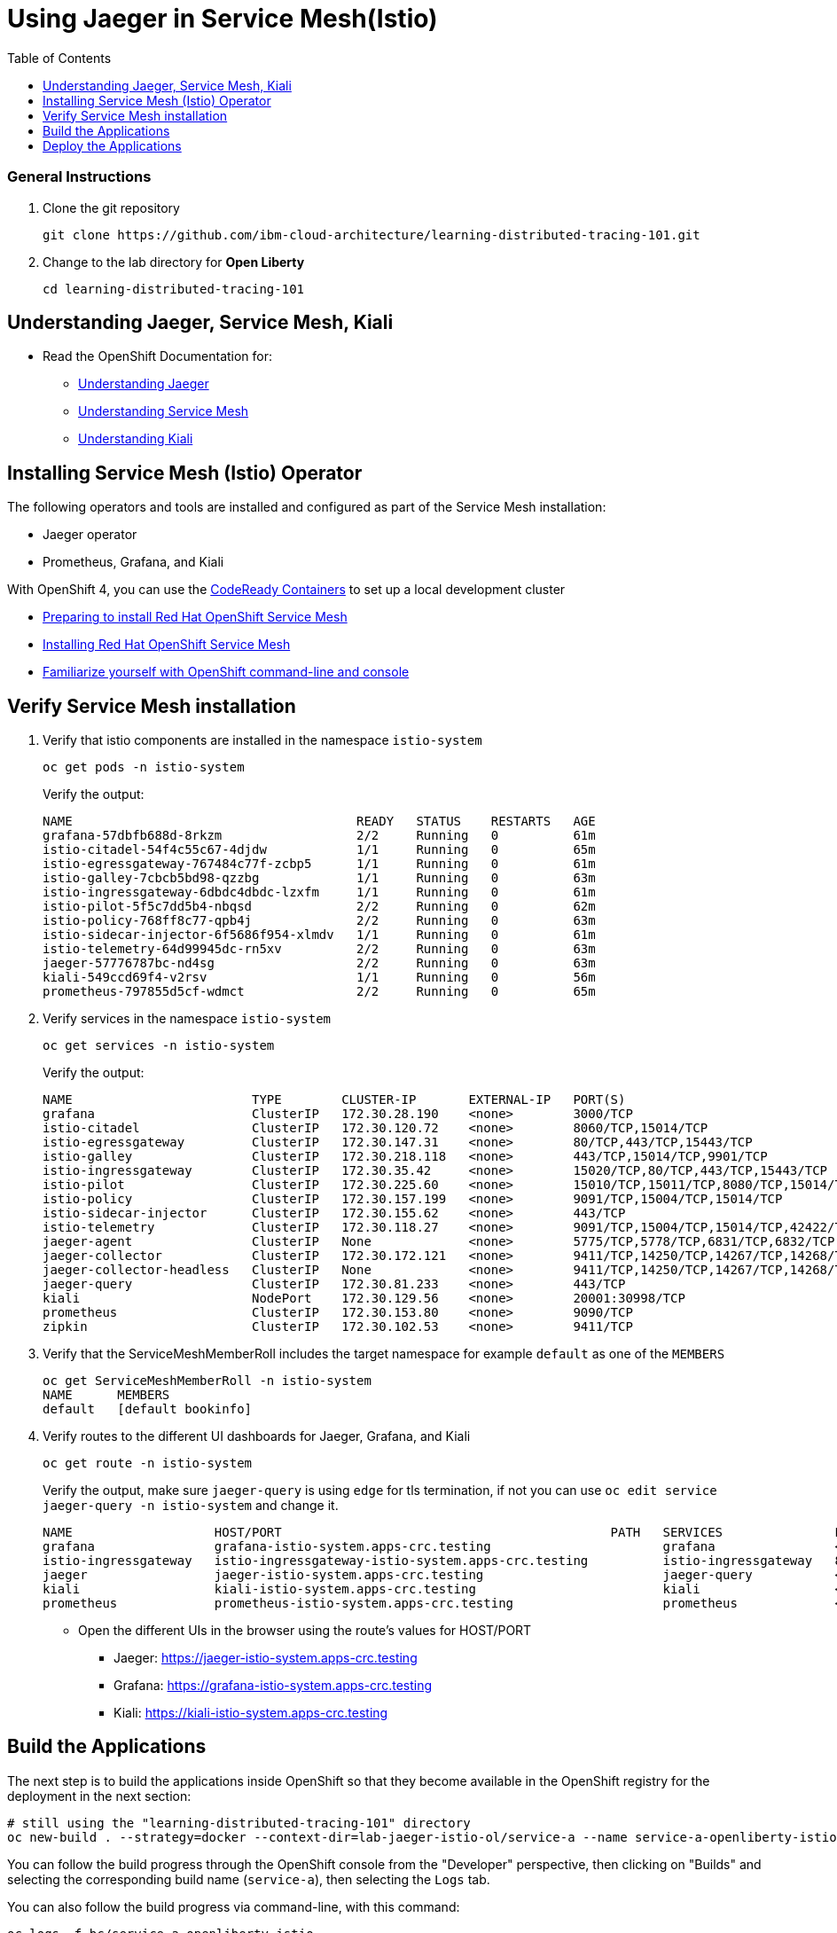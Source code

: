 
= Using Jaeger in Service Mesh(Istio)
:imagesdir: images
:toc:

[discrete]
=== General Instructions

. Clone the git repository
+
[source, bash]
----
git clone https://github.com/ibm-cloud-architecture/learning-distributed-tracing-101.git
----

. Change to the lab directory for **Open Liberty**
+
[source, bash]
----
cd learning-distributed-tracing-101
----

== Understanding Jaeger, Service Mesh, Kiali

* Read the OpenShift Documentation for:
** https://docs.openshift.com/container-platform/4.2/service_mesh/service_mesh_arch/ossm-jaeger.html[Understanding Jaeger]
** https://docs.openshift.com/container-platform/4.2/service_mesh/service_mesh_arch/understanding-ossm.html[Understanding Service Mesh]
** https://docs.openshift.com/container-platform/4.2/service_mesh/service_mesh_arch/ossm-kiali.html[Understanding Kiali]

== Installing Service Mesh (Istio) Operator

The following operators and tools are installed and configured as part of the Service Mesh installation:

* Jaeger operator 
* Prometheus, Grafana, and Kiali

With OpenShift 4, you can use the https://cloud.redhat.com/openshift/install/crc/installer-provisioned[CodeReady Containers] to set up a local development cluster 

* https://docs.openshift.com/container-platform/4.1/service_mesh/service_mesh_install/preparing-ossm-installation.html[Preparing to install Red Hat OpenShift Service Mesh]
* https://docs.openshift.com/container-platform/4.1/service_mesh/service_mesh_install/installing-ossm.html[Installing Red Hat OpenShift Service Mesh]
* https://learn.openshift.com/introduction/getting-started/[Familiarize yourself with OpenShift command-line and console]

== Verify Service Mesh installation

. Verify that istio components are installed in the namespace `istio-system`
+
[source, bash]
----
oc get pods -n istio-system
----
+
Verify the output:
+
[source, bash]
----
NAME                                      READY   STATUS    RESTARTS   AGE
grafana-57dbfb688d-8rkzm                  2/2     Running   0          61m
istio-citadel-54f4c55c67-4djdw            1/1     Running   0          65m
istio-egressgateway-767484c77f-zcbp5      1/1     Running   0          61m
istio-galley-7cbcb5bd98-qzzbg             1/1     Running   0          63m
istio-ingressgateway-6dbdc4dbdc-lzxfm     1/1     Running   0          61m
istio-pilot-5f5c7dd5b4-nbqsd              2/2     Running   0          62m
istio-policy-768ff8c77-qpb4j              2/2     Running   0          63m
istio-sidecar-injector-6f5686f954-xlmdv   1/1     Running   0          61m
istio-telemetry-64d99945dc-rn5xv          2/2     Running   0          63m
jaeger-57776787bc-nd4sg                   2/2     Running   0          63m
kiali-549ccd69f4-v2rsv                    1/1     Running   0          56m
prometheus-797855d5cf-wdmct               2/2     Running   0          65m
----

. Verify services in the namespace `istio-system`
+
[source, bash]
----
oc get services -n istio-system
----
+
Verify the output:
+
[source, bash]
----
NAME                        TYPE        CLUSTER-IP       EXTERNAL-IP   PORT(S)                                  AGE
grafana                     ClusterIP   172.30.28.190    <none>        3000/TCP                                 61m
istio-citadel               ClusterIP   172.30.120.72    <none>        8060/TCP,15014/TCP                       65m
istio-egressgateway         ClusterIP   172.30.147.31    <none>        80/TCP,443/TCP,15443/TCP                 62m
istio-galley                ClusterIP   172.30.218.118   <none>        443/TCP,15014/TCP,9901/TCP               64m
istio-ingressgateway        ClusterIP   172.30.35.42     <none>        15020/TCP,80/TCP,443/TCP,15443/TCP       62m
istio-pilot                 ClusterIP   172.30.225.60    <none>        15010/TCP,15011/TCP,8080/TCP,15014/TCP   62m
istio-policy                ClusterIP   172.30.157.199   <none>        9091/TCP,15004/TCP,15014/TCP             63m
istio-sidecar-injector      ClusterIP   172.30.155.62    <none>        443/TCP                                  61m
istio-telemetry             ClusterIP   172.30.118.27    <none>        9091/TCP,15004/TCP,15014/TCP,42422/TCP   63m
jaeger-agent                ClusterIP   None             <none>        5775/TCP,5778/TCP,6831/TCP,6832/TCP      64m
jaeger-collector            ClusterIP   172.30.172.121   <none>        9411/TCP,14250/TCP,14267/TCP,14268/TCP   64m
jaeger-collector-headless   ClusterIP   None             <none>        9411/TCP,14250/TCP,14267/TCP,14268/TCP   64m
jaeger-query                ClusterIP   172.30.81.233    <none>        443/TCP                                  64m
kiali                       NodePort    172.30.129.56    <none>        20001:30998/TCP                          60m
prometheus                  ClusterIP   172.30.153.80    <none>        9090/TCP                                 65m
zipkin                      ClusterIP   172.30.102.53    <none>        9411/TCP                                 64m
----

. Verify that the ServiceMeshMemberRoll includes the target namespace for example `default` as one of the `MEMBERS`
+
[source, bash]
----
oc get ServiceMeshMemberRoll -n istio-system
NAME      MEMBERS
default   [default bookinfo]
----

. Verify routes to the different UI dashboards for Jaeger, Grafana, and Kiali
+
[source, bash]
----
oc get route -n istio-system
----
+
Verify the output, make sure `jaeger-query` is using `edge` for tls termination, if not you can use `oc edit service jaeger-query -n istio-system` and change it.
+
[source, bash]
----
NAME                   HOST/PORT                                            PATH   SERVICES               PORT    TERMINATION   WILDCARD
grafana                grafana-istio-system.apps-crc.testing                       grafana                <all>   reencrypt     None
istio-ingressgateway   istio-ingressgateway-istio-system.apps-crc.testing          istio-ingressgateway   8080                  None
jaeger                 jaeger-istio-system.apps-crc.testing                        jaeger-query           <all>   edge          None
kiali                  kiali-istio-system.apps-crc.testing                         kiali                  <all>   reencrypt     None
prometheus             prometheus-istio-system.apps-crc.testing                    prometheus             <all>   reencrypt     None
----
+
* Open the different UIs in the browser using the route's values for HOST/PORT
** Jaeger: https://jaeger-istio-system.apps-crc.testing
** Grafana: https://grafana-istio-system.apps-crc.testing
** Kiali: https://kiali-istio-system.apps-crc.testing

== Build the Applications

The next step is to build the applications inside OpenShift so that they become available in the OpenShift registry for the deployment in the next section:

[source, bash]
----
# still using the "learning-distributed-tracing-101" directory
oc new-build . --strategy=docker --context-dir=lab-jaeger-istio-ol/service-a --name service-a-openliberty-istio
----

You can follow the build progress through the OpenShift console from the "Developer" perspective, then clicking on "Builds" and selecting the corresponding build name (`service-a`), then selecting the `Logs` tab.

You can also follow the build progress via command-line, with this command:

[source, bash]
----
oc logs -f bc/service-a-openliberty-istio
----

You should see the following message upon build completion:

----
...
Writing manifest to image destination
Storing signatures
Successfully pushed image-registry.openshift-image-registry.svc:5000/default/service-a-openliberty-istio@sha256:14dc4b440e94066818d1ac9d4b06132d61c61a347c5230971159e059c9adf5de
Push successful
----

You can safely ignore these warning messages:

----
time="2020-03-18T19:15:00Z" level=warning msg="pkg/chroot: error unmounting \"/tmp/buildah888423814/mnt/rootfs\": error checking if \"/tmp/buildah888423814/mnt/rootfs/sys/fs/cgroup/cpuset\" is mounted: no such file or directory"
----

Now build `service-b`:

[source, bash]
----
# still using the "learning-distributed-tracing-101" directory
oc new-build . --strategy=docker --context-dir=lab-jaeger-istio-ol/service-b --name service-b-openliberty-istio
----

Once again, you can follow the build progress via OpenShift console or by observing the build logs with the following command:

[source, bash]
----
oc logs -f bc/service-b-openliberty-istio
----

After both builds are completed, proceed to deploy the application.


== Deploy the Applications

. Deploy the services `service-a` and `service-b`
+
Use the file `istio-openliberty.yaml` for Java
+
Here is an example:
+
[source, bash]
----
cd lab-jaeger-istio-ol
oc apply -f istio-openliberty.yaml -n default
----
+
Let's look at the file content on how the services are defined to be deployed into OpenShift cluster:
+
[source, yaml]
----
---
apiVersion: v1
kind: Service
metadata:
  name: service-a
  labels:
    app: service-a
spec:
  ports:
    - port: 9080
      name: http
  selector:
    app: service-a
---
apiVersion: apps/v1
kind: Deployment
metadata:
  name: service-a
  labels:
    app: service-a
    version: v1
spec:
  replicas: 1
  selector:
    matchLabels:
      app: service-a
  template:
    metadata:
      labels:
        app: service-a
        version: v1
      annotations:
        sidecar.istio.io/inject: "true"
    spec:
      containers:
        - name: app
          image: image-registry.openshift-image-registry.svc:5000/default/service-a-openliberty-istio
          env:
            - name: JAEGER_ENDPOINT
              value: http://jaeger-collector.istio-system.svc:14268/api/traces
            - name: JAEGER_PROPAGATION
              value: b3
            - name: SERVICE_FORMATTER
              value: service-b
            - name: JAEGER_REPORTER_LOG_SPANS
              value: "true"
            - name: JAEGER_SAMPLER_TYPE
              value: const
            - name: JAEGER_SAMPLER_PARAM
              value: "1"
          imagePullPolicy: Always
          ports:
            - containerPort: 9080
---
apiVersion: v1
kind: Service
metadata:
  name: service-b
  labels:
    app: service-b
spec:
  ports:
    - port: 9081
      name: http
  selector:
    app: service-b
---
apiVersion: apps/v1
kind: Deployment
metadata:
  name: service-b
  labels:
    app: service-b
    version: v1
spec:
  replicas: 1
  selector:
    matchLabels:
      app: service-b
  template:
    metadata:
      labels:
        app: service-b
        version: v1
      annotations:
        sidecar.istio.io/inject: "true"
    spec:
      containers:
        - name: app
          image: image-registry.openshift-image-registry.svc:5000/default/service-b-openliberty-istio
          env:
            - name: JAEGER_ENDPOINT
              value: http://jaeger-collector.istio-system.svc:14268/api/traces
            - name: JAEGER_PROPAGATION
              value: b3
            - name: JAEGER_REPORTER_LOG_SPANS
              value: "true"
            - name: JAEGER_SAMPLER_TYPE
              value: const
            - name: JAEGER_SAMPLER_PARAM
              value: "1"
          imagePullPolicy: Always
          ports:
            - containerPort: 9081
----
+
In the YAML deployment manifest there are few items to point out:

* **Ports**
** The port for the container is specified in the service and the container in the deployment, for example, `service-a` with port `9080` and `service-b` with port `9081`
* **Environment Variables**
** The variable `JAEGER_ENDPOINT` is specified to indicate to the Jaeger client library to send the traces using http to the jaeger collector service `http://jaeger-collector.istio-system.svc:14268/api/traces` that is deployed on the namespace `istio-system`. 
** The variable `SERVICE_FORMATTER` used by `service-a` to indicate the hostname of `service-b` that will use to format the hello message.
** The variable `JAEGER_PROPAGATION` is set to `b3` this is necessary because the Envoy proxy does not recognize Jaeger's default on-the-wire representation of the trace context, but it does recognize Zipkin's B3 headers. This configuration instructs the Jaeger tracer to use B3 headers instead of its default ones.
** The variable `JAEGER_REPORTER_LOG_SPANS` is set to "true". It instructs the Jaeger reporter to log finished span IDs. The reporter may need to be given a Logger for this option to take effect.
** The variable `JAEGER_SAMPLER_TYPE` is set to `const`, which indicates the constant sampling pattern, as defined https://www.jaegertracing.io/docs/1.17/client-libraries/#sampling[here].
** The variable `JAEGER_SAMPLER_PARAM` is set to 1, which in combination with the constant sampling pattern, means 100% of the spans will be reported to the Jaeger backend.
* Istio has certain https://istio.io/docs/setup/additional-setup/requirements/[specific requirements]. The ones we used in our YAML manifest are the following
** *Named service ports* 
*** The service port name starts with `http`
** **Deployment with app and version labels**
*** The Pod template should have the following labels defined `app` and `version`


. The `pom.xml` for each service contains the Jaeger client dependency, which can also handle the headers generated by the Istio Envoy proxy forwards, thus allowing for end to end propagation. The source code is available in their respective directories `service-a` and `service-b`, the dependency related to OpenTracing in the file `pom.xml` for the service looks like this:
+
[source, xml]
----
<dependency>
    <groupId>io.jaegertracing</groupId>
    <artifactId>jaeger-client</artifactId>
    <version>0.34.0</version>
</dependency>
----

. Deploy the Istio Gateway and VirtualService
+
[source, bash]
----
cd lab-jaeger-istio-ol
oc apply -f gateway.yaml -n default
----
+
Here is the content of `gateway.yaml`
+
[source, yaml]
----
apiVersion: networking.istio.io/v1alpha3
kind: Gateway
metadata:
  name: distributing-tracing-gateway
spec:
  selector:
    istio: ingressgateway # use istio default controller
  servers:
    - port:
        number: 80
        name: http
        protocol: HTTP
      hosts:
        - "*"
---
apiVersion: networking.istio.io/v1alpha3
kind: VirtualService
metadata:
  name: distributing-tracing
spec:
  hosts:
    - "*"
  gateways:
    - distributing-tracing-gateway
  http:
    - match:
        - uri:
            prefix: /sayHello
      route:
        - destination:
            host: service-a
            port:
              number: 9080
----

. Verify services are deployed and running:
+
[source, bash]
----
oc get all -l app=service-a -n default
oc get all -l app=service-b -n default
NAME                             READY   STATUS    RESTARTS   AGE
pod/service-a-799d4dc5f8-v7l74   2/2     Running   0          19m
pod/service-b-5c45ff88d-dr7cl   2/2     Running   0          23m

NAME                TYPE        CLUSTER-IP       EXTERNAL-IP   PORT(S)    AGE
service/service-a   ClusterIP   172.30.243.210   <none>        9080/TCP   19m
service/service-b   ClusterIP   172.30.40.248   <none>        9081/TCP   23m

NAME                        READY   UP-TO-DATE   AVAILABLE   AGE
deployment.apps/service-a   1/1     1            1           19m
deployment.apps/service-b   1/1     1            1           23m

NAME                                   DESIRED   CURRENT   READY   AGE
replicaset.apps/service-a-799d4dc5f8   1         1         1       19m
replicaset.apps/service-b-5c45ff88d   1         1         1       23m
----
+
Notice that under the `READY` column for pods, it shows that there are two (2/2) containers running, one of them is the istio sidecar proxy.

. Get the hostname for the Istio ingress gateway
+
[source, bash]
----
oc get route -n istio-system istio-ingressgateway 
NAME                   HOST/PORT                                            PATH   SERVICES               PORT   TERMINATION   WILDCARD
istio-ingressgateway   istio-ingressgateway-istio-system.apps-crc.testing          istio-ingressgateway   8080                 None
----

. Use curl or open a browser with the endpoint URL using the HOST/PORT of the route
+
[source, bash]
----
curl http://istio-ingressgateway-istio-system.apps-crc.testing/sayHello/Carlos
----
+
Notice in the output that the message was formatted by service-b
+
[source, bash]
----
Hello, from service-b Carlos!
----
+
From the result, you can see that `service-a` calls `service-b` and replies back.

. In the Jaeger UI select `istio-ingressgateway` or `service-a` and click **Find Traces**
+
image::istio-ol-jaeger-traces.png[]
+
You can see 7 Spans in a single trace starting from the `istio-ingressgateway` ending in `service-b.default`

. Click on one of the traces and expand the spans in the trace
+
image::istio-ol-jaeger-spans.png[]
+
Check one of the labs xref:lab-jaeger-nodejs.adoc[Lab Jaeger - Node.js] or xref:lab-jaeger-ol.adoc[Lab Jaeger - Open Liberty] for a more in-depth lab for Opentracing with Jaeger.

. In the Kiali UI select Graph to see a topology view of the services, you can enable traffic animation under Display to see the flow of http requests
+
image::istio-ol-kiali.png[]

. In the Grafana UI select the Dashboard *Istio Workload Dashboard* or *Istio Service Dashboard* to see monitoring and metrics data for your services
+
image::istio-ol-grafana.png[]
